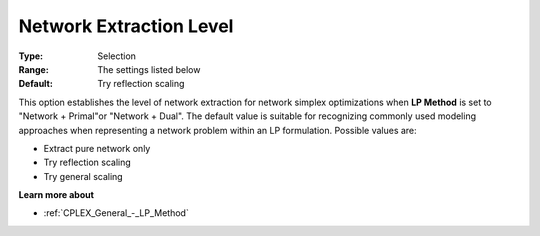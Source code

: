 .. _CPLEX_-_Network_Extraction_L:


Network Extraction Level
========================



:Type:	Selection	
:Range:	The settings listed below	
:Default:	Try reflection scaling	



This option establishes the level of network extraction for network simplex optimizations when **LP Method**  is set to "Network + Primal"or "Network + Dual". The default value is suitable for recognizing commonly used modeling approaches when representing a network problem within an LP formulation. Possible values are:



*	Extract pure network only
*	Try reflection scaling
*	Try general scaling




**Learn more about** 

*	:ref:`CPLEX_General_-_LP_Method` 



